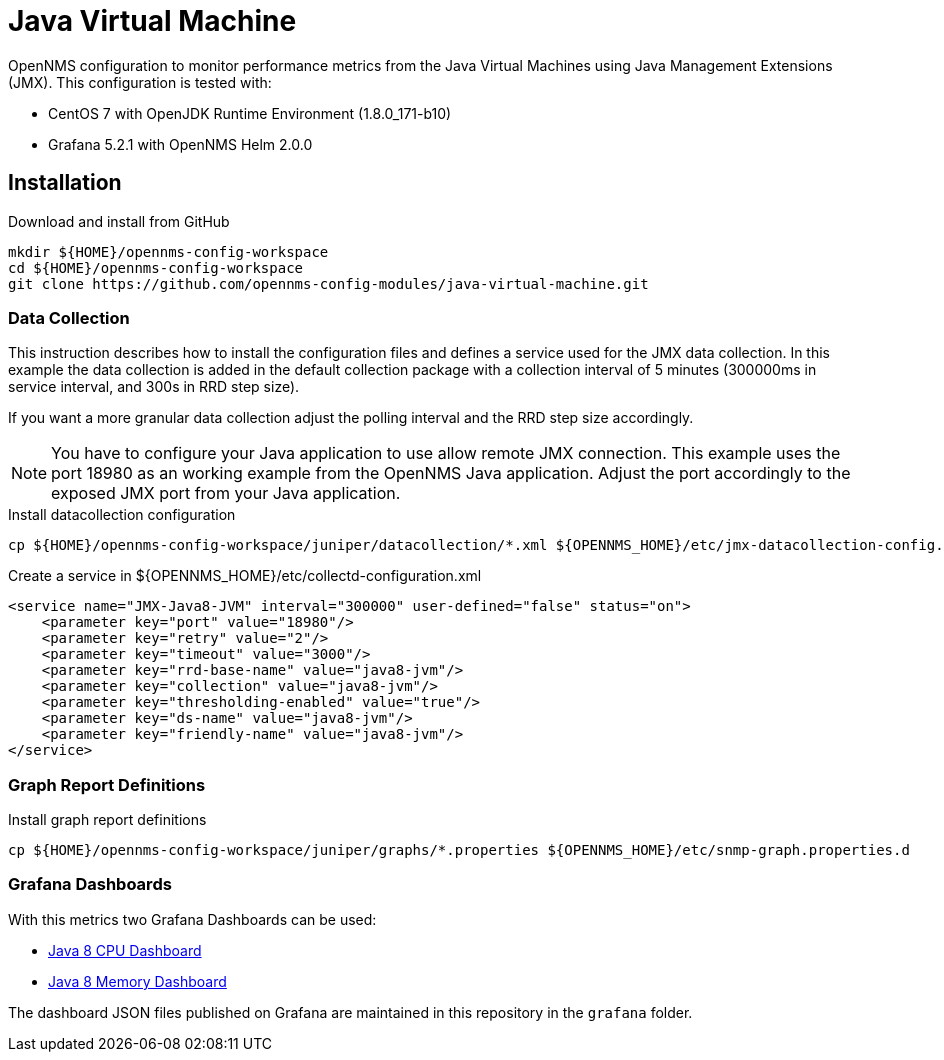 = Java Virtual Machine

OpenNMS configuration to monitor performance metrics from the Java Virtual Machines using Java Management Extensions (JMX).
This configuration is tested with:

* CentOS 7 with OpenJDK Runtime Environment (1.8.0_171-b10)
* Grafana 5.2.1 with OpenNMS Helm 2.0.0

== Installation

.Download and install from GitHub
[source, bash]
----
mkdir ${HOME}/opennms-config-workspace
cd ${HOME}/opennms-config-workspace
git clone https://github.com/opennms-config-modules/java-virtual-machine.git
----

=== Data Collection

This instruction describes how to install the configuration files and defines a service used for the JMX data collection.
In this example the data collection is added in the default collection package with a collection interval of 5 minutes (300000ms in service interval, and 300s in RRD step size).

If you want a more granular data collection adjust the polling interval and the RRD step size accordingly.

NOTE: You have to configure your Java application to use allow remote JMX connection.
      This example uses the port 18980 as an working example from the OpenNMS Java application.
      Adjust the port accordingly to the exposed JMX port from your Java application.

.Install datacollection configuration
[source, bash]
----
cp ${HOME}/opennms-config-workspace/juniper/datacollection/*.xml ${OPENNMS_HOME}/etc/jmx-datacollection-config.d
----

.Create a service in ${OPENNMS_HOME}/etc/collectd-configuration.xml
[source, xml]
----
<service name="JMX-Java8-JVM" interval="300000" user-defined="false" status="on">
    <parameter key="port" value="18980"/>
    <parameter key="retry" value="2"/>
    <parameter key="timeout" value="3000"/>
    <parameter key="rrd-base-name" value="java8-jvm"/>
    <parameter key="collection" value="java8-jvm"/>
    <parameter key="thresholding-enabled" value="true"/>
    <parameter key="ds-name" value="java8-jvm"/>
    <parameter key="friendly-name" value="java8-jvm"/>
</service>
----

=== Graph Report Definitions

.Install graph report definitions
[source, bash]
----
cp ${HOME}/opennms-config-workspace/juniper/graphs/*.properties ${OPENNMS_HOME}/etc/snmp-graph.properties.d
----

=== Grafana Dashboards

With this metrics two Grafana Dashboards can be used:

* link:https://grafana.com/dashboards/4033[Java 8 CPU Dashboard]
* link:https://grafana.com/dashboards/4036[Java 8 Memory Dashboard]

The dashboard JSON files published on Grafana are maintained in this repository in the `grafana` folder.
